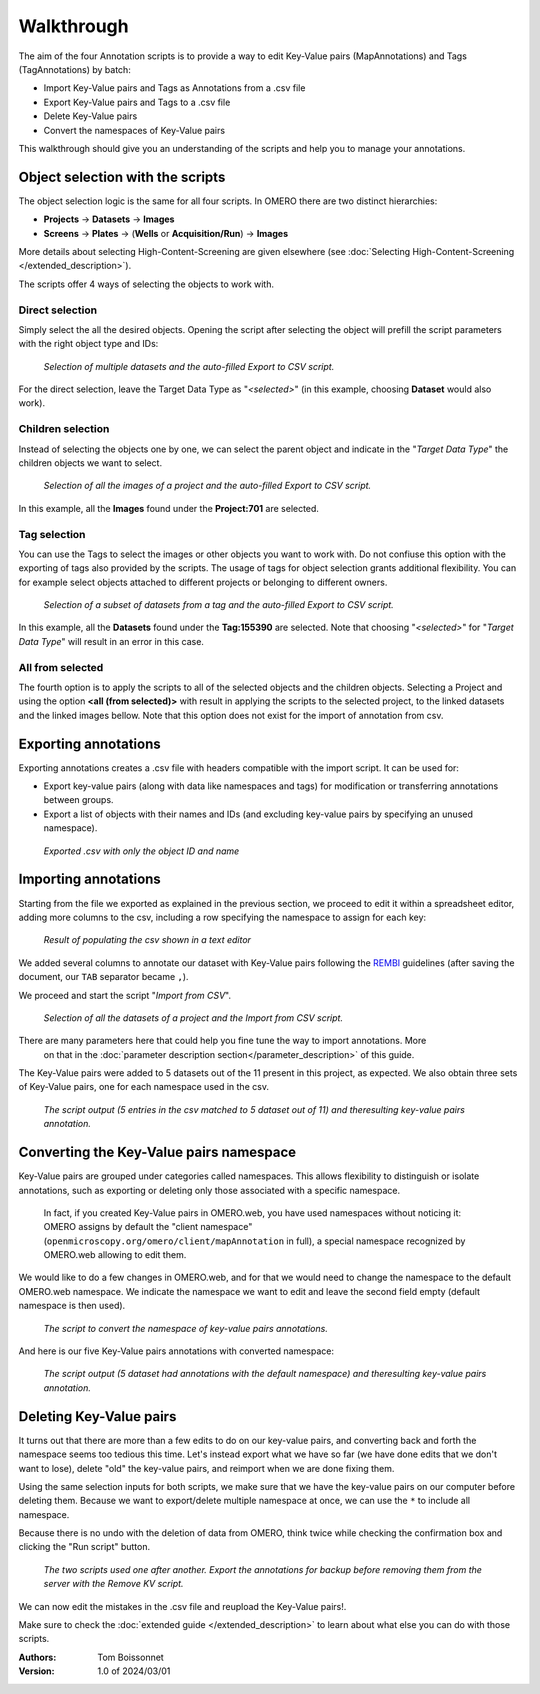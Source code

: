 ===========
Walkthrough
===========

The aim of the four Annotation scripts is to provide a way to edit \
Key-Value pairs (MapAnnotations) and Tags (TagAnnotations) by batch:

* Import Key-Value pairs and Tags as Annotations from a .csv file
* Export Key-Value pairs and Tags to a .csv file
* Delete Key-Value pairs
* Convert the namespaces of Key-Value pairs

This walkthrough should give you an understanding of \
the scripts and help you to manage your annotations.

Object selection with the scripts
---------------------------------

The object selection logic is the same for all four scripts. In OMERO there are \
two distinct hierarchies:

* **Projects** → **Datasets** → **Images**
* **Screens** → **Plates** → (**Wells** or **Acquisition/Run**) → **Images**

More details about selecting High-Content-Screening are given \
elsewhere (see :doc:`Selecting High-Content-Screening </extended_description>`).

The scripts offer 4 ways of selecting the objects to work with.

Direct selection
^^^^^^^^^^^^^^^^
Simply select the all the desired objects. Opening the script \
after selecting the object will prefill the script parameters with the right \
object type and IDs:

.. figure:: images/annotation_01_selecting_all_autofill.png

   *Selection of multiple datasets and the auto-filled Export to CSV script.*
..

For the direct selection, leave the Target Data Type as "*<selected>*" \
(in this example, choosing **Dataset** would also work).

Children selection
^^^^^^^^^^^^^^^^^^
Instead of selecting the objects one by one, we can select the parent object \
and indicate in the "*Target Data Type*" the children objects \
we want to select.

.. figure:: images/annotation_02_selecting_parentchild_autofill.png

   *Selection of all the images of a project and the auto-filled Export to CSV script.*
..

In this example, all the **Images** found under the **Project:701** are selected.

Tag selection
^^^^^^^^^^^^^
You can use the Tags to select the images or other objects you want to work with.  \
Do not confiuse this option with the exporting of tags also provided by the scripts. The usage of tags  \
for object selection grants additional flexibility. You can for example select objects \
attached to different projects or belonging to different owners. \

.. figure:: images/annotation_03_selecting_tags.png

   *Selection of a subset of datasets from a tag and the auto-filled Export to CSV script.*
..

In this example, all the **Datasets** found under the **Tag:155390** are selected. \
Note that choosing "*<selected>*" for "*Target Data Type*" will result in an \
error in this case.

All from selected
^^^^^^^^^^^^^^^^^
The fourth option is to apply the scripts to all of the selected objects and the children  \
objects. Selecting a Project and using the option **<all (from selected)>** with result in \
applying the scripts to the selected project, to the linked datasets and the linked images \
bellow. Note that this option does not exist for the import of annotation from csv.

Exporting annotations
---------------------

Exporting annotations creates a .csv file with headers compatible with the import script. \
It can be used for:

* Export key-value pairs (along with data like namespaces and tags) for modification or \
  transferring annotations between groups.
* Export a list of objects with their names and IDs (and excluding key-value pairs by \
  specifying an unused namespace).

.. figure:: images/annotation_04_export_output.png

   *Exported .csv with only the object ID and name*
..

Importing annotations
---------------------

Starting from the file we exported as explained in the previous section, \
we proceed to edit it within a spreadsheet editor, adding more columns to the csv, \
including a row specifying the namespace to assign for each key:

.. figure:: images/annotation_05_KV_to_import.png

   *Result of populating the csv shown in a text editor*
..

We added several columns to annotate our dataset with Key-Value pairs \
following the `REMBI <https://doi.org/10.1038/s41592-021-01166-8>`_ guidelines \
(after saving the document, our ``TAB`` separator became ``,``).

We proceed and start the script "*Import from CSV*".

.. figure:: images/annotation_06_script_import.png

   *Selection of all the datasets of a project and the Import from CSV script.*
..

There are many parameters here that could help you fine tune the way to import annotations. More \
  on that in the :doc:`parameter description section</parameter_description>` of this guide.


The Key-Value pairs were added to 5 datasets out of the 11 present in this project, as expected. \
We also obtain three sets of Key-Value pairs, one for each namespace used in the csv.

.. figure:: images/annotation_07_KV_import_printout.png

  *The script output (5 entries in the csv matched to 5 dataset out of 11) and the\
  resulting key-value pairs annotation.*
..

Converting the Key-Value pairs namespace
----------------------------------------

Key-Value pairs are grouped under categories called namespaces. This allows \
flexibility to distinguish or isolate annotations, such as exporting or deleting \
only those associated with a specific namespace.

   In fact, if you created Key-Value pairs in OMERO.web, you have used \
   namespaces without noticing it: OMERO assigns by default the \
   "client namespace" (``openmicroscopy.org/omero/client/mapAnnotation`` in full)\
   , a special namespace recognized by OMERO.web allowing to edit them.

We would like to do a few changes in OMERO.web, and for that we would need to \
change the namespace to the default OMERO.web namespace. We indicate the namespace we \
want to edit and leave the second field empty (default namespace is then used).

.. figure:: images/annotation_08_convert_namespace.png

  *The script to convert the namespace of key-value pairs annotations.*
..

And here is our five Key-Value pairs annotations with converted namespace:

.. figure:: images/annotation_09_converted_KV.png

  *The script output (5 dataset had annotations with the default namespace) and the\
  resulting key-value pairs annotation.*
..

Deleting Key-Value pairs
------------------------

It turns out that there are more than a few edits to do on our key-value pairs, and \
converting back and forth the namespace seems too tedious this time. Let's instead export \
what we have so far (we have done edits that we don't want to lose), delete "old" the key-value pairs, \
and reimport when we are done fixing them.

Using the same selection inputs for both scripts, we make sure that we have the key-value pairs on our \
computer before deleting them. Because we want to export/delete multiple namespace at once, we can use the ``*`` \
to include all namespace.

Because there is no undo with the deletion of data from OMERO, think twice while checking the confirmation box and clicking \
the "Run script" button.

.. figure:: images/annotation_10_export_delete.png

  *The two scripts used one after another. Export the annotations for backup \
  before removing them from the server with the Remove KV script.*
..

We can now edit the mistakes in the .csv file and reupload the Key-Value \
pairs!.

Make sure to check the :doc:`extended guide </extended_description>` to learn about what else you can \
do with those scripts.

:Authors:
    Tom Boissonnet

:Version: 1.0 of 2024/03/01